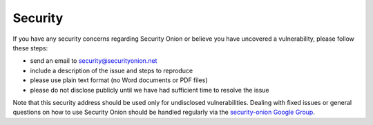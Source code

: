 Security
========

If you have any security concerns regarding Security Onion or believe
you have uncovered a vulnerability, please follow these steps:

-  send an email to security@securityonion.net
-  include a description of the issue and steps to reproduce
-  please use plain text format (no Word documents or PDF files)
-  please do not disclose publicly until we have had sufficient time to
   resolve the issue

Note that this security address should be used only for undisclosed
vulnerabilities. Dealing with fixed issues or general questions on how
to use Security Onion should be handled regularly via the
`security-onion Google Group <MailingLists>`__.

